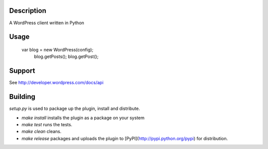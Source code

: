 .. image:: https://travis-ci.org/BoyCook/WordPressPYClient.png
    :target: https://travis-ci.org/BoyCook/WordPressPYClient
    :alt: Build Status
.. image:: https://coveralls.io/repos/BoyCook/WordPressPYClient/badge.png
    :target: https://coveralls.io/r/BoyCook/WordPressPYClient
    :alt: Coverage Status
.. image:: https://pypip.in/v/wordpress-py-client/badge.png
    :target: https://crate.io/packages/wordpress-py-client
    :alt: Package Version
.. image:: https://pypip.in/d/wordpress-py-client/badge.png
    :target: https://crate.io/packages/wordpress-py-client
    :alt: Package Downloads

Description
===========

A WordPress client written in Python

Usage
=====

    var blog = new WordPress(config);
	blog.getPosts();
	blog.getPost();

Support
=======

See http://developer.wordpress.com/docs/api

Building
========

`setup.py` is used to package up the plugin, install and distribute.

* `make install` installs the plugin as a package on your system
* `make test` runs the tests.
* `make clean` cleans.
* `make release` packages and uploads the plugin to [PyPI](http://pypi.python.org/pypi) for distribution.
